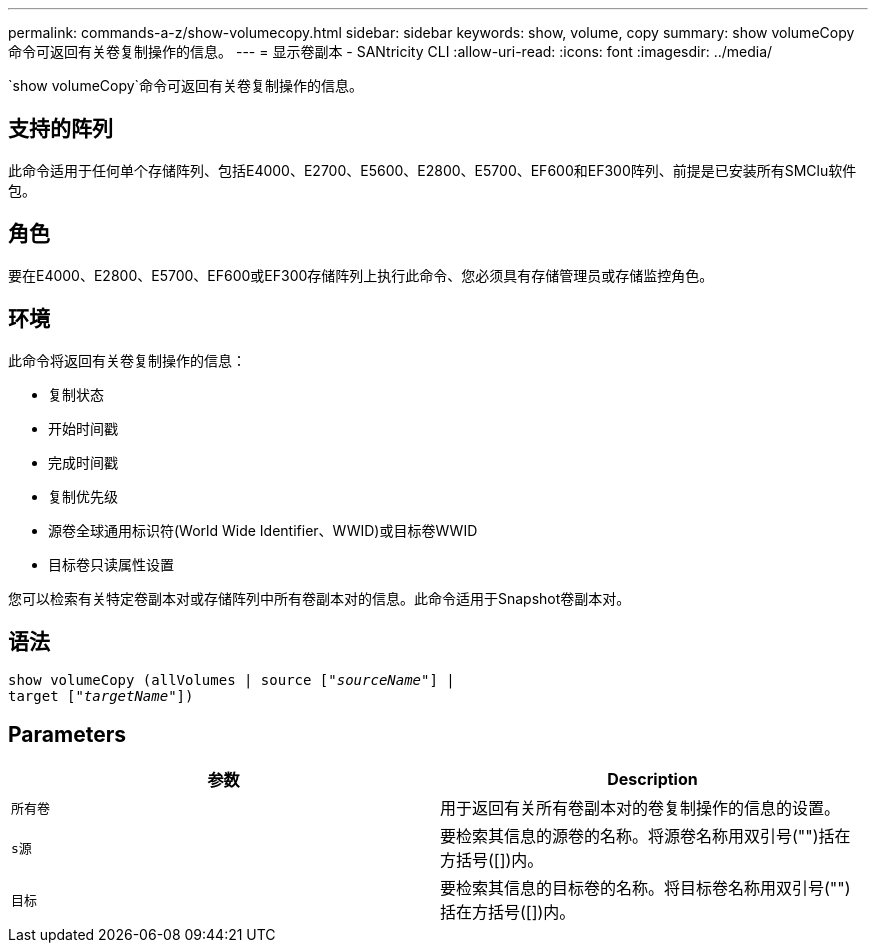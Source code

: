 ---
permalink: commands-a-z/show-volumecopy.html 
sidebar: sidebar 
keywords: show, volume, copy 
summary: show volumeCopy命令可返回有关卷复制操作的信息。 
---
= 显示卷副本 - SANtricity CLI
:allow-uri-read: 
:icons: font
:imagesdir: ../media/


[role="lead"]
`show volumeCopy`命令可返回有关卷复制操作的信息。



== 支持的阵列

此命令适用于任何单个存储阵列、包括E4000、E2700、E5600、E2800、E5700、EF600和EF300阵列、前提是已安装所有SMClu软件包。



== 角色

要在E4000、E2800、E5700、EF600或EF300存储阵列上执行此命令、您必须具有存储管理员或存储监控角色。



== 环境

此命令将返回有关卷复制操作的信息：

* 复制状态
* 开始时间戳
* 完成时间戳
* 复制优先级
* 源卷全球通用标识符(World Wide Identifier、WWID)或目标卷WWID
* 目标卷只读属性设置


您可以检索有关特定卷副本对或存储阵列中所有卷副本对的信息。此命令适用于Snapshot卷副本对。



== 语法

[source, cli, subs="+macros"]
----
show volumeCopy (allVolumes | source pass:quotes[["_sourceName_"]] |
target pass:quotes[["_targetName_"]])
----


== Parameters

[cols="2*"]
|===
| 参数 | Description 


 a| 
`所有卷`
 a| 
用于返回有关所有卷副本对的卷复制操作的信息的设置。



 a| 
`s源`
 a| 
要检索其信息的源卷的名称。将源卷名称用双引号("")括在方括号([])内。



 a| 
`目标`
 a| 
要检索其信息的目标卷的名称。将目标卷名称用双引号("")括在方括号([])内。

|===
